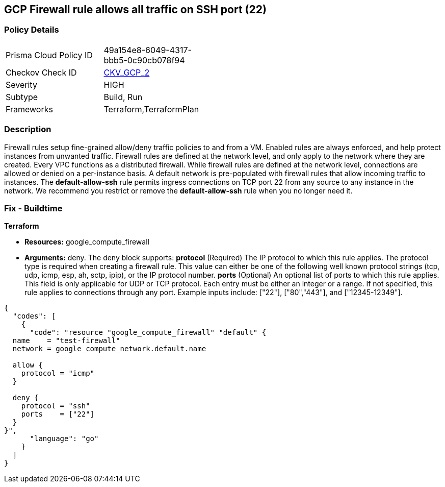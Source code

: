 == GCP Firewall rule allows all traffic on SSH port (22)


=== Policy Details 

[width=45%]
[cols="1,1"]
|=== 
|Prisma Cloud Policy ID 
| 49a154e8-6049-4317-bbb5-0c90cb078f94

|Checkov Check ID 
| https://github.com/bridgecrewio/checkov/tree/master/checkov/terraform/checks/resource/gcp/GoogleComputeFirewallUnrestrictedIngress22.py[CKV_GCP_2]

|Severity
|HIGH

|Subtype
|Build, Run

|Frameworks
|Terraform,TerraformPlan

|=== 



=== Description 


Firewall rules setup fine-grained allow/deny traffic policies to and from a VM.
Enabled rules are always enforced, and help protect instances from unwanted traffic.
Firewall rules are defined at the network level, and only apply to the network where they are created.
Every VPC functions as a distributed firewall.
While firewall rules are defined at the network level, connections are allowed or denied on a per-instance basis.
A default network is pre-populated with firewall rules that allow incoming traffic to instances.
The *default-allow-ssh* rule permits ingress connections on TCP port 22 from any source to any instance in the network.
We recommend you restrict or remove the *default-allow-ssh* rule when you no longer need it.

////
=== Fix - Runtime


* Procedure* 



. List your firewall rules.
+
You can view a list of all rules or just those in a particular network.

. Click the rule * default-allow-ssh*.

. Click * Delete*.

. Click* Delete** again to confirm.


* CLI Command* 


`gcloud compute firewall-rules delete default-allow-ssh`
////

=== Fix - Buildtime


*Terraform* 


* *Resources:* google_compute_firewall
* *Arguments:* deny.
The deny block supports: *protocol* (Required)  The IP protocol to which this rule applies.
The protocol type is required when creating a firewall rule.
This value can either be one of the following well known protocol strings (tcp, udp, icmp, esp, ah, sctp, ipip), or the IP protocol number.
*ports* (Optional)  An optional list of ports to which this rule applies.
This field is only applicable for UDP or TCP protocol.
Each entry must be either an integer or a range.
If not specified, this rule applies to connections through any port.
Example inputs include: ["22"], ["80","443"], and ["12345-12349"].


[source,go]
----
{
  "codes": [
    {
      "code": "resource "google_compute_firewall" "default" {
  name    = "test-firewall"
  network = google_compute_network.default.name

  allow {
    protocol = "icmp"
  }

  deny {
    protocol = "ssh"
    ports    = ["22"]
  }
}",
      "language": "go"
    }
  ]
}
----
